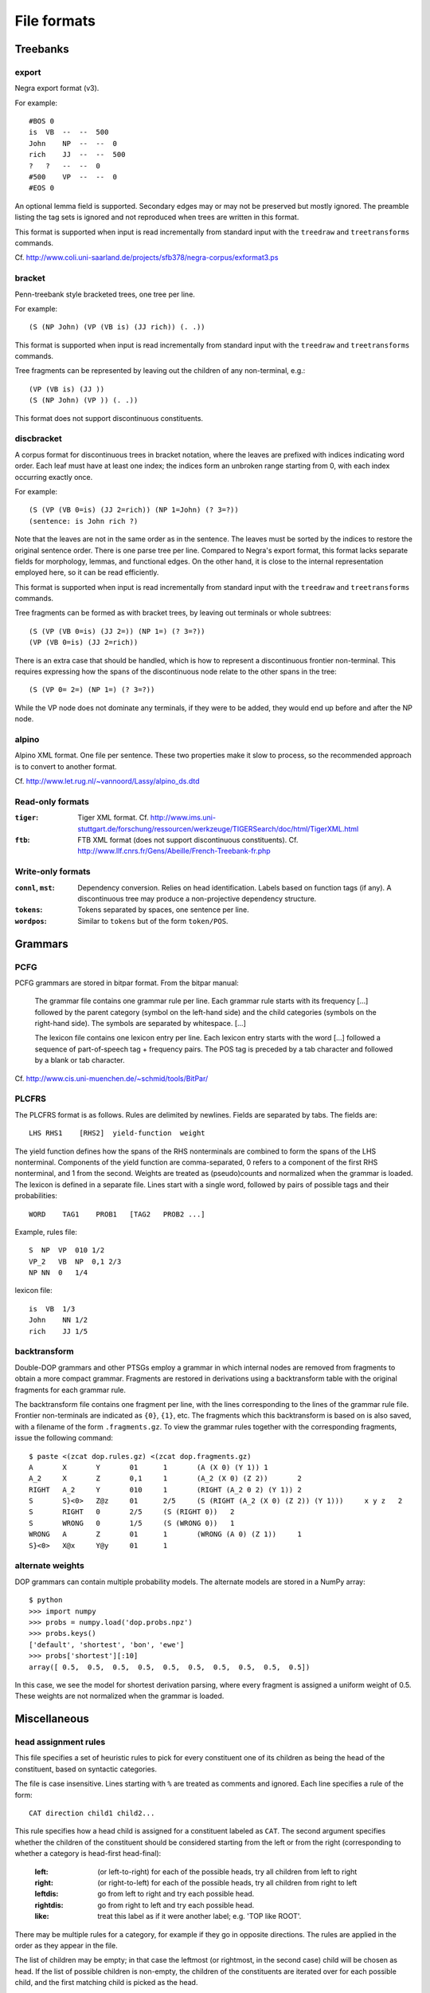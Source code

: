.. _fileformats:

File formats
============

Treebanks
---------
export
^^^^^^
Negra export format (v3).

For example::

    #BOS 0
    is  VB  --  --  500
    John    NP  --  --  0
    rich    JJ  --  --  500
    ?   ?   --  --  0
    #500    VP  --  --  0
    #EOS 0

An optional lemma field is supported. Secondary edges may or may not be
preserved but mostly ignored. The preamble listing the tag sets is ignored and
not reproduced when trees are written in this format.

This format is supported when input is read incrementally from
standard input with the ``treedraw`` and ``treetransforms`` commands.

Cf. http://www.coli.uni-saarland.de/projects/sfb378/negra-corpus/exformat3.ps


.. _bracket-format:

bracket
^^^^^^^
Penn-treebank style bracketed trees, one tree per line.

For example::

    (S (NP John) (VP (VB is) (JJ rich)) (. .))

This format is supported when input is read incrementally from
standard input with the ``treedraw`` and ``treetransforms`` commands.

Tree fragments can be represented by leaving out the children of
any non-terminal, e.g.::

    (VP (VB is) (JJ ))
    (S (NP John) (VP )) (. .))

This format does not support discontinuous constituents.

discbracket
^^^^^^^^^^^
A corpus format for discontinuous trees in bracket notation, where the
leaves are prefixed with indices indicating word order.
Each leaf must have at least one index; the indices form an unbroken range
starting from 0, with each index occurring exactly once.

For example::

    (S (VP (VB 0=is) (JJ 2=rich)) (NP 1=John) (? 3=?))
    (sentence: is John rich ?)

Note that the leaves are not in the same order as in the sentence. The leaves
must be sorted by the indices to restore the original sentence order.
There is one parse tree per line. Compared to Negra's export format, this
format lacks separate fields for morphology, lemmas, and functional edges.
On the other hand, it is close to the internal representation employed here, so
it can be read efficiently.

This format is supported when input is read incrementally from
standard input with the ``treedraw`` and ``treetransforms`` commands.

Tree fragments can be formed as with bracket trees, by leaving out terminals or whole subtrees::

    (S (VP (VB 0=is) (JJ 2=)) (NP 1=) (? 3=?))
    (VP (VB 0=is) (JJ 2=rich))

There is an extra case that should be handled, which is how to represent a
discontinuous frontier non-terminal. This requires expressing how the spans of
the discontinuous node relate to the other spans in the tree::

    (S (VP 0= 2=) (NP 1=) (? 3=?))

While the VP node does not dominate any terminals, if they were to be added,
they would end up before and after the NP node.

alpino
^^^^^^
Alpino XML format. One file per sentence. These two properties make it slow
to process, so the recommended approach is to convert to another format.

Cf. http://www.let.rug.nl/~vannoord/Lassy/alpino_ds.dtd

Read-only formats
^^^^^^^^^^^^^^^^^
:``tiger``: Tiger XML format.
    Cf. http://www.ims.uni-stuttgart.de/forschung/ressourcen/werkzeuge/TIGERSearch/doc/html/TigerXML.html
:``ftb``: FTB XML format (does not support discontinuous constituents).
    Cf. http://www.llf.cnrs.fr/Gens/Abeille/French-Treebank-fr.php

Write-only formats
^^^^^^^^^^^^^^^^^^
:``connl``, ``mst``: Dependency conversion. Relies on head identification.
                     Labels based on function tags (if any). A discontinuous
                     tree may produce a non-projective dependency structure.
:``tokens``: Tokens separated by spaces, one sentence per line.
:``wordpos``: Similar to ``tokens`` but of the form ``token/POS``.


.. _grammar-formats:

Grammars
--------
PCFG
^^^^
PCFG grammars are stored in bitpar format. From the bitpar manual:

    The grammar file contains one grammar rule per  line.  Each  grammar rule
    starts with its frequency [...] followed by the parent category (symbol on
    the left-hand side) and the child categories (symbols  on  the  right-hand
    side). The symbols are separated by whitespace. [...]

    The lexicon file contains one lexicon entry per line. Each  lexicon  entry
    starts  with  the  word [...] followed a sequence of part-of-speech
    tag + frequency pairs. The POS tag is preceded by a tab character
    and followed by a blank or tab character.

Cf. http://www.cis.uni-muenchen.de/~schmid/tools/BitPar/

PLCFRS
^^^^^^
The PLCFRS format is as follows. Rules are delimited by newlines.
Fields are separated by tabs. The fields are::

    LHS RHS1    [RHS2]  yield-function  weight

The yield function defines how the spans of the RHS nonterminals
are combined to form the spans of the LHS nonterminal. Components of the yield
function are comma-separated, 0 refers to a component of the first RHS
nonterminal, and 1 from the second.
Weights are treated as (pseudo)counts and normalized when the grammar is loaded.
The lexicon is defined in a separate file. Lines start with a single word,
followed by pairs of possible tags and their probabilities::

    WORD    TAG1    PROB1   [TAG2   PROB2 ...]

Example, rules file::

    S  NP  VP  010 1/2
    VP_2   VB  NP  0,1 2/3
    NP NN  0   1/4

lexicon file::

    is  VB  1/3
    John    NN 1/2
    rich    JJ 1/5

backtransform
^^^^^^^^^^^^^
Double-DOP grammars and other PTSGs employ a grammar in which internal nodes
are removed from fragments to obtain a more compact grammar. Fragments are
restored in derivations using a backtransform table with the original fragments
for each grammar rule.

The backtransform file contains one fragment per line, with the lines
corresponding to the lines of the grammar rule file. Frontier non-terminals
are indicated as ``{0}``, ``{1}``, etc.
The fragments which this backtransform is based on is also saved, with a
filename of the form ``.fragments.gz``.
To view the grammar rules together with the corresponding fragments, issue the
following command::

    $ paste <(zcat dop.rules.gz) <(zcat dop.fragments.gz)
    A       X       Y       01      1       (A (X 0) (Y 1)) 1
    A_2     X       Z       0,1     1       (A_2 (X 0) (Z 2))       2
    RIGHT   A_2     Y       010     1       (RIGHT (A_2 0 2) (Y 1)) 2
    S       S}<0>   Z@z     01      2/5     (S (RIGHT (A_2 (X 0) (Z 2)) (Y 1)))     x y z   2
    S       RIGHT   0       2/5     (S (RIGHT 0))   2
    S       WRONG   0       1/5     (S (WRONG 0))   1
    WRONG   A       Z       01      1       (WRONG (A 0) (Z 1))     1
    S}<0>   X@x     Y@y     01      1

alternate weights
^^^^^^^^^^^^^^^^^
DOP grammars can contain multiple probability models. The alternate models are
stored in a NumPy array::

    $ python
    >>> import numpy
    >>> probs = numpy.load('dop.probs.npz')
    >>> probs.keys()
    ['default', 'shortest', 'bon', 'ewe']
    >>> probs['shortest'][:10]
    array([ 0.5,  0.5,  0.5,  0.5,  0.5,  0.5,  0.5,  0.5,  0.5,  0.5])

In this case, we see the model for shortest derivation parsing, where
every fragment is assigned a uniform weight of 0.5.
These weights are not normalized when the grammar is loaded.

Miscellaneous
-------------
head assignment rules
^^^^^^^^^^^^^^^^^^^^^
This file specifies a set of heuristic rules to pick for every constituent
one of its children as being the head of the constituent, based on
syntactic categories.

The file is case insensitive. Lines starting with ``%`` are treated as comments
and ignored. Each line specifies a rule of the form::

    CAT direction child1 child2...


This rule specifies how a head child is assigned for a constituent labeled as ``CAT``.
The second argument specifies whether the children of the constituent should
be considered starting from the left or from the right (corresponding to whether
a category is head-first head-final):

    :left: (or left-to-right) for each of the possible heads, try all children from left to right
    :right: (or right-to-left) for each of the possible heads, try all children from right to left
    :leftdis: go from left to right and try each possible head.
    :rightdis: go from right to left and try each possible head.
    :like: treat this label as if it were another label; e.g. 'TOP like ROOT'.

There may be multiple rules for a category, for example if they go in opposite
directions. The rules are applied in the order as they appear in the file.

The list of children may be empty; in that case the leftmost (or rightmost, in
the second case) child will be chosen as head.
If the list of possible children is non-empty, the children of the constituents
are iterated over for each possible child, and the first matching child is
picked as the head.

See also: http://www.cs.columbia.edu/~mcollins/papers/heads


.. _evalparam-format:

evaluation parameters
^^^^^^^^^^^^^^^^^^^^^
The format of this file is a superset of the parameters for EVALB,
cf. http://nlp.cs.nyu.edu/evalb/

The parameter file should be encoded in UTF-8 and supports the following
options in addition to those supported by EVALB:

  :DELETE_ROOT_PRETERMS:
                     if nonzero, ignore preterminals directly under the root in
                     gold trees for scoring purposes.

  :DISC_ONLY:
                     if nonzero, only consider discontinuous bracketings
                     (affects precision, recall, f-measure, exact match).

  :LA:               if nonzero, report leaf-ancestor scores [default: disabled].
  :TED:
                     if nonzero, report tree-edit distance scores; disabled by
                     default as these are slow to compute. NB: it is not clear
                     whether this score is applicable to discontinuous trees.

  :DEBUG:
                     :-1: only print summary table
                     :0:
                          additionally, print category / tag breakdowns (default)
                          (after application of cutoff length).

                     :1: give per-sentence results (``'--verbose'``)
                     :2: give detailed information for each sentence (``'--debug'``)

  :MAX_ERROR:
                     this value is ignored, no errors are tolerated.
                     the parameter is accepted to support usage of unmodified
                     EVALB parameter files.

parser parameters
^^^^^^^^^^^^^^^^^
See :doc:`the reference documentation on parser parameter files <../params>`.
